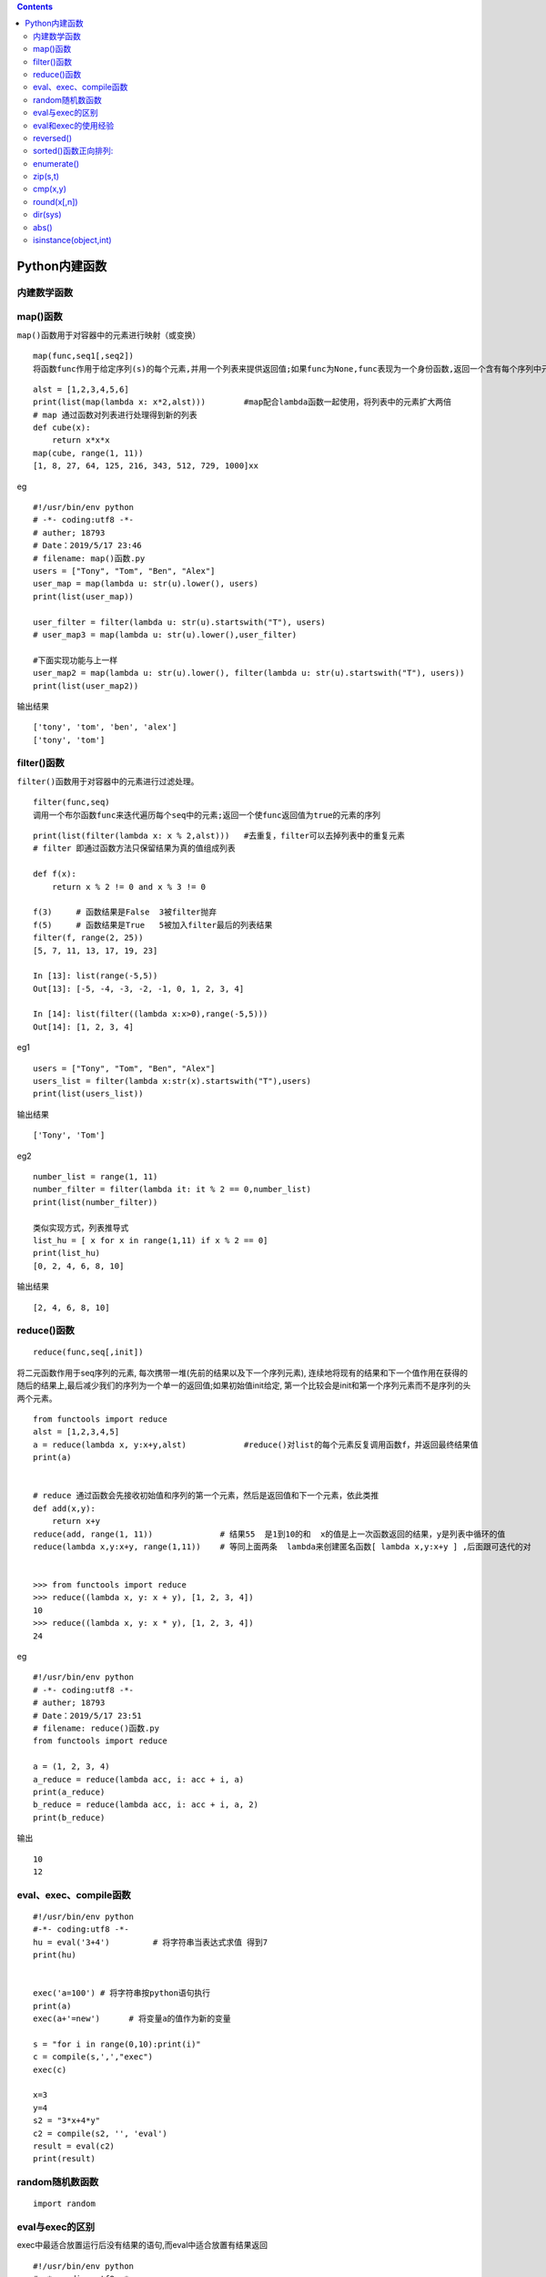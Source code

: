 .. contents::
   :depth: 3
..

Python内建函数
==============

内建数学函数
------------

|image0|

|image1|

|image2|

|image3|

map()函数
---------

``map()函数用于对容器中的元素进行映射（或变换）``

::

   map(func,seq1[,seq2])
   将函数func作用于给定序列(s)的每个元素,并用一个列表来提供返回值;如果func为None,func表现为一个身份函数,返回一个含有每个序列中元素集合的n个元组的列表

::


   alst = [1,2,3,4,5,6]
   print(list(map(lambda x: x*2,alst)))        #map配合lambda函数一起使用，将列表中的元素扩大两倍
   # map 通过函数对列表进行处理得到新的列表
   def cube(x):
       return x*x*x
   map(cube, range(1, 11))
   [1, 8, 27, 64, 125, 216, 343, 512, 729, 1000]xx

eg

::

   #!/usr/bin/env python
   # -*- coding:utf8 -*-
   # auther; 18793
   # Date：2019/5/17 23:46
   # filename: map()函数.py
   users = ["Tony", "Tom", "Ben", "Alex"]
   user_map = map(lambda u: str(u).lower(), users)
   print(list(user_map))

   user_filter = filter(lambda u: str(u).startswith("T"), users)
   # user_map3 = map(lambda u: str(u).lower(),user_filter)

   #下面实现功能与上一样
   user_map2 = map(lambda u: str(u).lower(), filter(lambda u: str(u).startswith("T"), users))
   print(list(user_map2))

输出结果

::

   ['tony', 'tom', 'ben', 'alex']
   ['tony', 'tom']

filter()函数
------------

``filter()函数用于对容器中的元素进行过滤处理。``

::

   filter(func,seq)
   调用一个布尔函数func来迭代遍历每个seq中的元素;返回一个使func返回值为true的元素的序列

::

   print(list(filter(lambda x: x % 2,alst)))   #去重复，filter可以去掉列表中的重复元素
   # filter 即通过函数方法只保留结果为真的值组成列表

   def f(x):
       return x % 2 != 0 and x % 3 != 0

   f(3)     # 函数结果是False  3被filter抛弃
   f(5)     # 函数结果是True   5被加入filter最后的列表结果
   filter(f, range(2, 25))
   [5, 7, 11, 13, 17, 19, 23]

   In [13]: list(range(-5,5))
   Out[13]: [-5, -4, -3, -2, -1, 0, 1, 2, 3, 4]

   In [14]: list(filter((lambda x:x>0),range(-5,5)))
   Out[14]: [1, 2, 3, 4]

eg1

::

   users = ["Tony", "Tom", "Ben", "Alex"]
   users_list = filter(lambda x:str(x).startswith("T"),users)
   print(list(users_list))

输出结果

::

   ['Tony', 'Tom']

eg2

::

   number_list = range(1, 11)
   number_filter = filter(lambda it: it % 2 == 0,number_list)
   print(list(number_filter))

   类似实现方式，列表推导式
   list_hu = [ x for x in range(1,11) if x % 2 == 0]
   print(list_hu)
   [0, 2, 4, 6, 8, 10]

输出结果

::

   [2, 4, 6, 8, 10]

reduce()函数
------------

::

   reduce(func,seq[,init])

将二元函数作用于seq序列的元素,
每次携带一堆(先前的结果以及下一个序列元素),
连续地将现有的结果和下一个值作用在获得的随后的结果上,最后减少我们的序列为一个单一的返回值;如果初始值init给定,
第一个比较会是init和第一个序列元素而不是序列的头两个元素。

::

   from functools import reduce
   alst = [1,2,3,4,5]
   a = reduce(lambda x, y:x+y,alst)            #reduce()对list的每个元素反复调用函数f，并返回最终结果值
   print(a)


   # reduce 通过函数会先接收初始值和序列的第一个元素，然后是返回值和下一个元素，依此类推
   def add(x,y):
       return x+y
   reduce(add, range(1, 11))              # 结果55  是1到10的和  x的值是上一次函数返回的结果，y是列表中循环的值
   reduce(lambda x,y:x+y, range(1,11))    # 等同上面两条  lambda来创建匿名函数[ lambda x,y:x+y ] ,后面跟可迭代的对


   >>> from functools import reduce      
   >>> reduce((lambda x, y: x + y), [1, 2, 3, 4]) 
   10 
   >>> reduce((lambda x, y: x * y), [1, 2, 3, 4]) 
   24

eg

::

   #!/usr/bin/env python
   # -*- coding:utf8 -*-
   # auther; 18793
   # Date：2019/5/17 23:51
   # filename: reduce()函数.py
   from functools import reduce

   a = (1, 2, 3, 4)
   a_reduce = reduce(lambda acc, i: acc + i, a)
   print(a_reduce)
   b_reduce = reduce(lambda acc, i: acc + i, a, 2)
   print(b_reduce)

输出

::

   10
   12

eval、exec、compile函数
-----------------------

::

   #!/usr/bin/env python
   #-*- coding:utf8 -*-
   hu = eval('3+4')         # 将字符串当表达式求值 得到7
   print(hu)


   exec('a=100') # 将字符串按python语句执行
   print(a)
   exec(a+'=new')      # 将变量a的值作为新的变量

   s = "for i in range(0,10):print(i)"
   c = compile(s,',',"exec")
   exec(c)

   x=3
   y=4
   s2 = "3*x+4*y"
   c2 = compile(s2, '', 'eval')
   result = eval(c2)
   print(result)

random随机数函数
----------------

::

   import random

|image4|

eval与exec的区别
----------------

exec中最适合放置运行后没有结果的语句,而eval中适合放置有结果返回

::


   #!/usr/bin/env python
   # -*- coding:utf8 -*-
   # auther; 18793
   # Date：2019/9/20 23:29
   # filename: exec和evel的区别.py
   exec("print(\"I love Python \")")  # I love Python
   eval("print(\"I love Python \")")  # I love Python

   # 两者不同的是：evel执行完要返回结果，而exec执行完不返回结果。
   a = 1
   exec("a =2")
   print(a)  # 2

   hu = exec("2+3")  # 直接执行2+3，无返回结果
   print(hu)  # None

   hu = eval("2+3")  # 执行2+3，有返回结果
   print(hu)  # 5

eval和exec的使用经验
--------------------

使用exec和eval时一定要记住：

``里面的第一个参数是字符串,而字符串的内容一定要是可执行的代码。``

repr函数在exec与eval函数中的作用

repr可以将元素转为 ’xxx’的字符串值

::

   s="hello"
   print(evel(repr(s)))            #使用函数repr进行转化，输出hello

reversed()
----------

::

   函数倒序排序

::

   In [9]: list = ["1","2","3","4"]
   In [10]: list2 = []

   In [11]: for i in reversed(list):
      ....:     list2.append(i)
      ....:
   In [12]: list2
   Out[12]: ['4', '3', '2', '1']

sorted()函数正向排列:
---------------------

::

   不改变原值，在内存中新开辟一个空间

::

   In [13]: list2
   Out[13]: ['4', '3', '2', '1']
   In [14]: sorted(list2)
   Out[14]: ['1', '2', '3', '4']
   In [15]: list2
   Out[15]: ['4', '3', '2', '1']

enumerate()
-----------

::

   enumerate()函数的调用形式如下：

   enumerate(iterable, [start=0])
   enumerate()函数用于将一个可遍历的数据对象(如列表、元组或字符串)组合为一个索引序列，同时列出数据和数据下标，一般用在 for 循环当中。

   >>> enumerate(['Spring', 'Summer', 'Fall', 'Winter'])
   <enumerate object at 0x1031780>
   >>> list(enumerate(['Spring', 'Summer', 'Fall', 'Winter']))
   [(0, 'Spring'), (1, 'Summer'), (2, 'Fall'), (3, 'Winter')]

zip(s,t)
--------

::

   返回一个合并后的列表

::

   s = ['11','22']
   t = ['aa','bb']

   In [5]: list(zip(s,t))
   Out[5]: [('11', 'aa'), ('22', 'bb')] 

cmp(x,y)
--------

::

   比较两个对象,根据比较结果返回一个整数，如果x<y，则返回-1；如果x>y，则返回1,如果x==y则返回0

round(x[,n])
------------

::

   函数返回浮点数x的四舍五入值，如给出n值，则代表舍入到小数点后的位数

dir(sys)
--------

::

   显示对象的属性

abs()
-----

::

   求绝对值的函数

isinstance(object,int)
----------------------

::

   测试对象类型 int

.. |image0| image:: ../../_static/python_neizhifunc.png
.. |image1| image:: ../../_static/number_func.PNG
.. |image2| image:: ../../_static/neijianfunction.PNG
.. |image3| image:: ../../_static/neizhi-function.png
.. |image4| image:: ../../_static\random1.PNG
